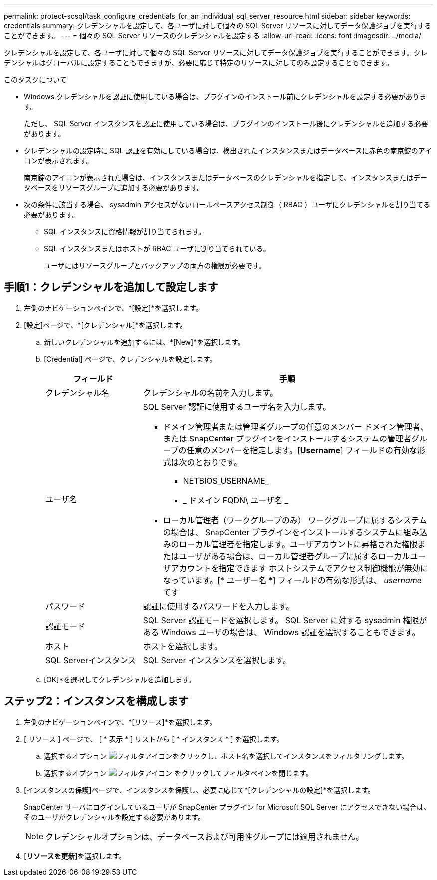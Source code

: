 ---
permalink: protect-scsql/task_configure_credentials_for_an_individual_sql_server_resource.html 
sidebar: sidebar 
keywords: credentials 
summary: クレデンシャルを設定して、各ユーザに対して個々の SQL Server リソースに対してデータ保護ジョブを実行することができます。  
---
= 個々の SQL Server リソースのクレデンシャルを設定する
:allow-uri-read: 
:icons: font
:imagesdir: ../media/


[role="lead"]
クレデンシャルを設定して、各ユーザに対して個々の SQL Server リソースに対してデータ保護ジョブを実行することができます。クレデンシャルはグローバルに設定することもできますが、必要に応じて特定のリソースに対してのみ設定することもできます。

.このタスクについて
* Windows クレデンシャルを認証に使用している場合は、プラグインのインストール前にクレデンシャルを設定する必要があります。
+
ただし、 SQL Server インスタンスを認証に使用している場合は、プラグインのインストール後にクレデンシャルを追加する必要があります。

* クレデンシャルの設定時に SQL 認証を有効にしている場合は、検出されたインスタンスまたはデータベースに赤色の南京錠のアイコンが表示されます。
+
南京錠のアイコンが表示された場合は、インスタンスまたはデータベースのクレデンシャルを指定して、インスタンスまたはデータベースをリソースグループに追加する必要があります。

* 次の条件に該当する場合、 sysadmin アクセスがないロールベースアクセス制御（ RBAC ）ユーザにクレデンシャルを割り当てる必要があります。
+
** SQL インスタンスに資格情報が割り当てられます。
** SQL インスタンスまたはホストが RBAC ユーザに割り当てられている。
+
ユーザにはリソースグループとバックアップの両方の権限が必要です。







== 手順1：クレデンシャルを追加して設定します

. 左側のナビゲーションペインで、*[設定]*を選択します。
. [設定]ページで、*[クレデンシャル]*を選択します。
+
.. 新しいクレデンシャルを追加するには、*[New]*を選択します。
.. [Credential] ページで、クレデンシャルを設定します。
+
[cols="1,3"]
|===
| フィールド | 手順 


 a| 
クレデンシャル名
 a| 
クレデンシャルの名前を入力します。



 a| 
ユーザ名
 a| 
SQL Server 認証に使用するユーザ名を入力します。

*** ドメイン管理者または管理者グループの任意のメンバー
ドメイン管理者、または SnapCenter プラグインをインストールするシステムの管理者グループの任意のメンバーを指定します。[*Username*] フィールドの有効な形式は次のとおりです。
+
**** NETBIOS_USERNAME_
**** _ ドメイン FQDN\ ユーザ名 _


*** ローカル管理者（ワークグループのみ）
ワークグループに属するシステムの場合は、 SnapCenter プラグインをインストールするシステムに組み込みのローカル管理者を指定します。ユーザアカウントに昇格された権限またはユーザがある場合は、ローカル管理者グループに属するローカルユーザアカウントを指定できます
ホストシステムでアクセス制御機能が無効になっています。[* ユーザー名 *] フィールドの有効な形式は、 _username_ です




 a| 
パスワード
 a| 
認証に使用するパスワードを入力します。



 a| 
認証モード
 a| 
SQL Server 認証モードを選択します。
SQL Server に対する sysadmin 権限がある Windows ユーザの場合は、 Windows 認証を選択することもできます。



 a| 
ホスト
 a| 
ホストを選択します。



 a| 
SQL Serverインスタンス
 a| 
SQL Server インスタンスを選択します。

|===
.. [OK]*を選択してクレデンシャルを追加します。






== ステップ2：インスタンスを構成します

. 左側のナビゲーションペインで、*[リソース]*を選択します。
. [ リソース ] ページで、 [ * 表示 * ] リストから [ * インスタンス * ] を選択します。
+
.. 選択するオプション image:../media/filter_icon.gif["フィルタアイコン"]をクリックし、ホスト名を選択してインスタンスをフィルタリングします。
.. 選択するオプション image:../media/filter_icon.gif["フィルタアイコン"] をクリックしてフィルタペインを閉じます。


. [インスタンスの保護]ページで、インスタンスを保護し、必要に応じて*[クレデンシャルの設定]*を選択します。
+
SnapCenter サーバにログインしているユーザが SnapCenter プラグイン for Microsoft SQL Server にアクセスできない場合は、そのユーザがクレデンシャルを設定する必要があります。

+

NOTE: クレデンシャルオプションは、データベースおよび可用性グループには適用されません。

. [*リソースを更新*]を選択します。

